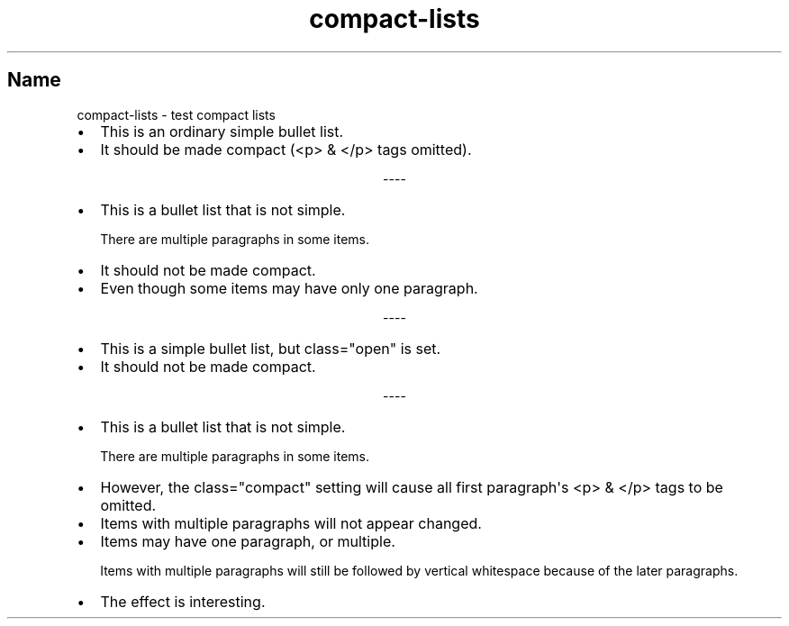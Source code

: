 .\" Man page generated from reStructuredText
.\" by the Docutils 0.22rc2.dev manpage writer.
.
.
.nr rst2man-indent-level 0
.
.de1 rstReportMargin
\\$1 \\n[an-margin]
level \\n[rst2man-indent-level]
level margin: \\n[rst2man-indent\\n[rst2man-indent-level]]
-
\\n[rst2man-indent0]
\\n[rst2man-indent1]
\\n[rst2man-indent2]
..
.de1 INDENT
.\" .rstReportMargin pre:
. RS \\$1
. nr rst2man-indent\\n[rst2man-indent-level] \\n[an-margin]
. nr rst2man-indent-level +1
.\" .rstReportMargin post:
..
.de UNINDENT
. RE
.\" indent \\n[an-margin]
.\" old: \\n[rst2man-indent\\n[rst2man-indent-level]]
.nr rst2man-indent-level -1
.\" new: \\n[rst2man-indent\\n[rst2man-indent-level]]
.in \\n[rst2man-indent\\n[rst2man-indent-level]]u
..
.TH "compact-lists" "" "" ""
.SH Name
compact-lists \- test compact lists
.INDENT 0.0
.IP \(bu 2
This is an ordinary simple bullet list.
.IP \(bu 2
It should be made compact (<p> & </p> tags omitted).
.UNINDENT

.sp
.ce
----

.ce 0
.sp
.INDENT 0.0
.IP \(bu 2
This is a bullet list that is not simple.
.sp
There are multiple paragraphs in some items.
.IP \(bu 2
It should not be made compact.
.IP \(bu 2
Even though some items may have only one paragraph.
.UNINDENT

.sp
.ce
----

.ce 0
.sp
.INDENT 0.0
.IP \(bu 2
This is a simple bullet list, but class=\(dqopen\(dq is set.
.IP \(bu 2
It should not be made compact.
.UNINDENT

.sp
.ce
----

.ce 0
.sp
.INDENT 0.0
.IP \(bu 2
This is a bullet list that is not simple.
.sp
There are multiple paragraphs in some items.
.IP \(bu 2
However, the class=\(dqcompact\(dq setting will cause
all first paragraph\(aqs <p> & </p> tags to be omitted.
.IP \(bu 2
Items with multiple paragraphs will not appear changed.
.IP \(bu 2
Items may have one paragraph, or multiple.
.sp
Items with multiple paragraphs will still be followed
by vertical whitespace because of the later paragraphs.
.IP \(bu 2
The effect is interesting.
.UNINDENT
.\" End of generated man page.

